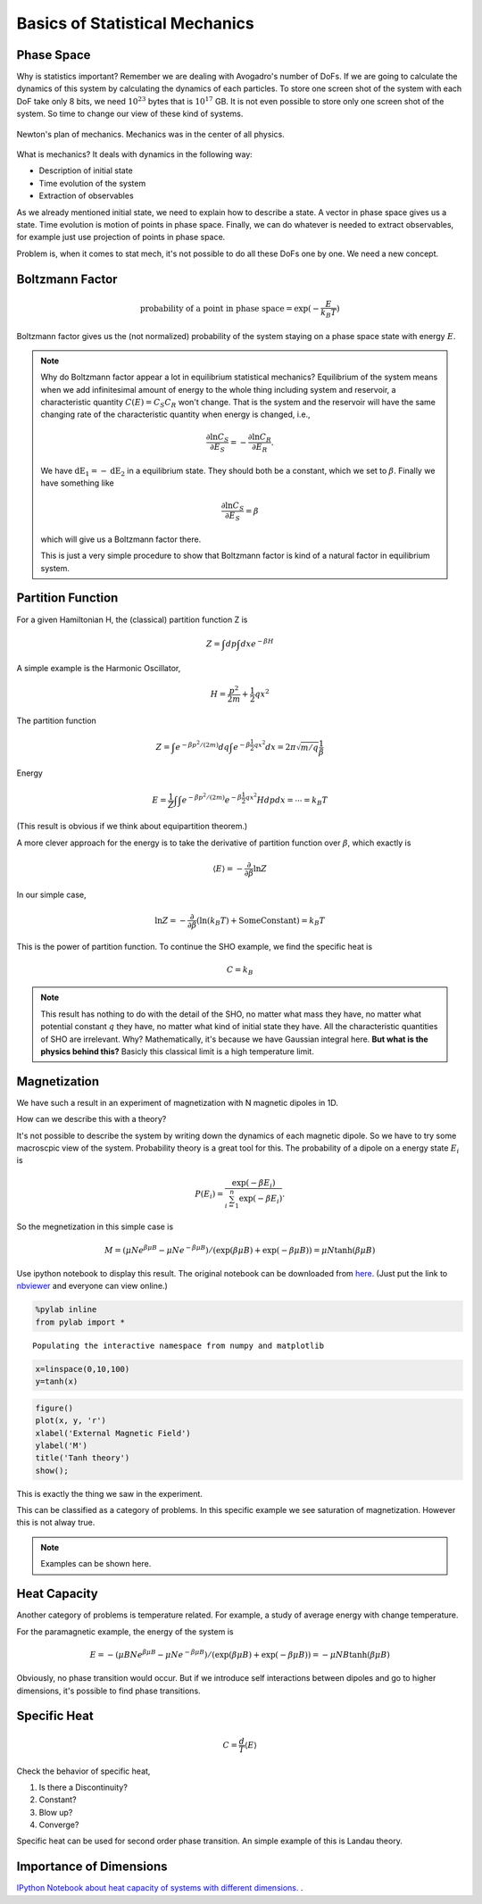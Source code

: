 .. index::
   Statistical Mechanics, Mechanics, Phase Space, Probability, Boltzmann Factor

Basics of Statistical Mechanics
==============================================




Phase Space
--------------------


Why is statistics important? Remember we are dealing with Avogadro's number of DoFs. If we are going to calculate the dynamics of this system by calculating the dynamics of each particles. To store one screen shot of the system with each DoF take only 8 bits, we need :math:`10^23` bytes that is :math:`10^17` GB. It is not even possible to store only one screen shot of the system. So time to change our view of these kind of systems.

.. figure:: images/newtonsDream.jpg
   :alt: Newton's Dream
   :width: 60%
   :align: center

   Newton's plan of mechanics. Mechanics was in the center of all physics.

What is mechanics? It deals with dynamics in the following way:

* Description of initial state
* Time evolution of the system
* Extraction of observables

As we already mentioned initial state, we need to explain how to describe a state. A vector in phase space gives us a state. Time evolution is motion of points in phase space. Finally, we can do whatever is needed to extract observables, for example just use projection of points in phase space.

Problem is, when it comes to stat mech, it's not possible to do all these DoFs one by one. We need a new concept.


Boltzmann Factor
-----------------


.. math::
   
   \text{probability of a point in phase space} = \exp(-\frac{E}{k_B T})

Boltzmann factor gives us the (not normalized) probability of the system staying on a phase space state with energy :math:`E`.


.. note::
   Why do Boltzmann factor appear a lot in equilibrium statistical mechanics? Equilibrium of the system means when we add infinitesimal amount of energy to the whole thing including system and reservoir, a characteristic quantity :math:`C(E) = C_S C_R` won't change. That is the system and the reservoir will have the same changing rate of the characteristic quantity when energy is changed, i.e.,

   .. math::
      \frac{\partial \ln C_S}{\partial E_S} = - \frac{\partial \ln C_R}{\partial E_R} .

   We have :math:`\mathrm dE_1 = -\mathrm dE_2` in a equilibrium state. They should both be a constant, which we set to :math:`\beta`. Finally we have something like

   .. math::
      \frac{\partial \ln C_S}{\partial E_S} = \beta

   which will give us a Boltzmann factor there.

   This is just a very simple procedure to show that Boltzmann factor is kind of a natural factor in equilibrium system.







Partition Function
--------------------

For a given Hamiltonian H, the (classical) partition function Z is

.. math::
   Z = \int d p \int d x e^{-\beta H}

A simple example is the Harmonic Oscillator,

.. math::
   H = \frac{p^2}{2m} + \frac{1}{2} q x^2

The partition function

.. math::
   Z = \int e^{-\beta p^2/(2m)} d q \int  e^{-\beta \frac{1}{2} q x^2 } d x  = 2\pi \sqrt{m/q} \frac{1}{\beta}


Energy

.. math::
   E = \frac{1}{Z} \int \int e^{-\beta p^2/(2m)}   e^{-\beta \frac{1}{2} q x^2 }  H d p d x  = \cdots = k_B T

(This result is obvious if we think about equipartition theorem.)


A more clever approach for the energy is to take the derivative of partition function over :math:`\beta`, which exactly is

.. math::
   \langle E \rangle = -\frac{\partial }{\partial \beta } \ln Z

In our simple case,

.. math::
   \ln Z = -\frac{\partial}{\partial \beta} \left(\ln (k_B T) + \mathrm{Some Constant} \right)= k_B T



This is the power of partition function. To continue the SHO example, we find the specific heat is

.. math::
   C = k_B


.. note::
   This result has nothing to do with the detail of the SHO, no matter what mass they have, no matter what potential constant :math:`q` they have, no matter what kind of initial state they have. All the characteristic quantities of SHO are irrelevant. Why? Mathematically, it's because we have Gaussian integral here. **But what is the physics behind this?** Basicly this classical limit is a high temperature limit. 





Magnetization
--------------


We have such a result in an experiment of magnetization with N magnetic dipoles in 1D.

.. images:: images/magnetizationExp.jpg

How can we describe this with a theory?

It's not possible to describe the system by writing down the dynamics of each magnetic dipole. So we have to try some macroscpic view of the system. Probability theory is a great tool for this. The probability of a dipole on a energy state :math:`E_i` is

.. math::
   P(E_i) = \frac{\exp(-\beta E_i)}{\sum_{i=1}^{n} \exp(-\beta E_i)}  .

So the megnetization in this simple case is

.. math::
   M = (\mu N e^{\beta \mu B} - \mu N e^{-\beta \mu B})/(\exp(\beta \mu B) + \exp(-\beta \mu B)) = \mu N \tanh (\beta \mu B)

Use ipython notebook to display this result. The original notebook can be downloaded from `here <http://emptymalei.github.io/StatisticalPhysics/equilibrium/display.ipynb>`_. (Just put the link to `nbviewer <http://nbviewer.ipython.org>`_ and everyone can view online.)


.. code:: python

    %pylab inline
    from pylab import *

.. parsed-literal::

    Populating the interactive namespace from numpy and matplotlib


.. code:: python

    x=linspace(0,10,100)
    y=tanh(x)
.. code:: python

    figure()
    plot(x, y, 'r')
    xlabel('External Magnetic Field')
    ylabel('M')
    title('Tanh theory')
    show();


.. image:: display_files/display_2_0.png
   :align: center



This is exactly the thing we saw in the experiment.


This can be classified as a category of problems. In this specific example we see saturation of magnetization. However this is not alway true.

.. note::
   Examples can be shown here.


Heat Capacity
---------------


Another category of problems is temperature related. For example, a study of average energy with change temperature.

For the paramagnetic example, the energy of the system is

.. math::
   E = -(\mu B N e^{\beta \mu B} - \mu N e^{-\beta \mu B})/(\exp(\beta \mu B) + \exp(-\beta \mu B)) = -\mu N B \tanh (\beta \mu B)


Obviously, no phase transition would occur. But if we introduce self interactions between dipoles and go to higher dimensions, it's possible to find phase transitions.



Specific Heat
----------------


.. math::
   C = \frac{d}{T}\langle E \rangle

Check the behavior of specific heat,

1. Is there a Discontinuity?
2. Constant?
3. Blow up?
4. Converge?

Specific heat can be used for second order phase transition. An simple example of this is Landau theory.




Importance of Dimensions
--------------------------------------------


`IPython Notebook about heat capacity of systems with different dimensions. <http://nbviewer.ipython.org/github/emptymalei/StatisticalPhysics/blob/master/equilibrium/homework/StatMech_HW1.ipynb>`_ .
